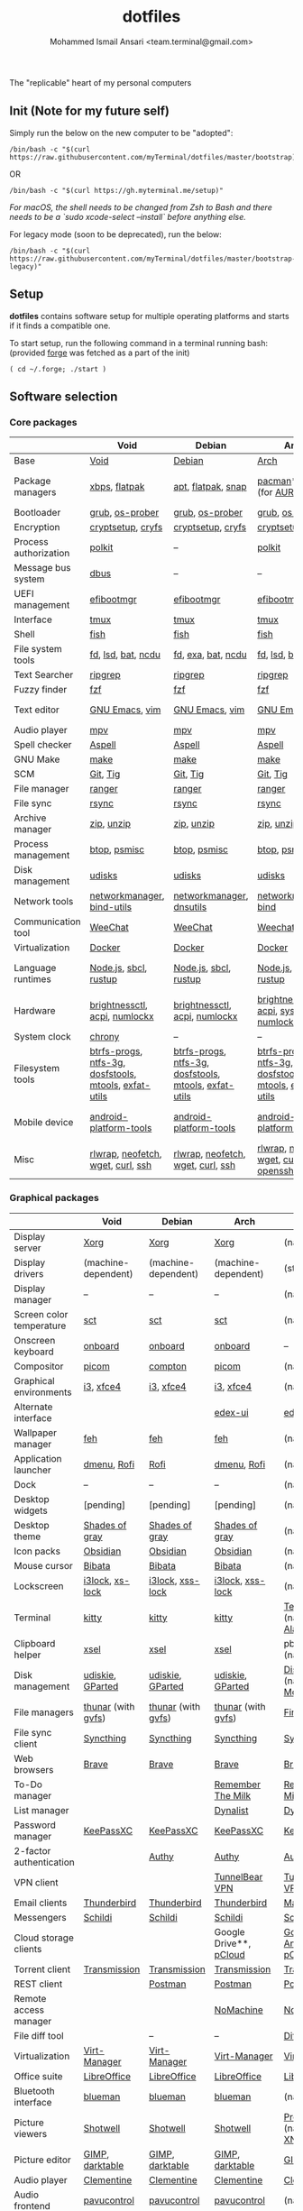 #+TITLE: dotfiles
#+AUTHOR: Mohammed Ismail Ansari <team.terminal@gmail.com>

The "replicable" heart of my personal computers

** Init (Note for my future self)

Simply run the below on the new computer to be "adopted":

#+BEGIN_EXAMPLE
/bin/bash -c "$(curl https://raw.githubusercontent.com/myTerminal/dotfiles/master/bootstrap)"
#+END_EXAMPLE

OR

#+BEGIN_EXAMPLE
/bin/bash -c "$(curl https://gh.myterminal.me/setup)"
#+END_EXAMPLE

/For macOS, the shell needs to be changed from Zsh to Bash and there needs to be
a `sudo xcode-select --install` before anything else./

For legacy mode (soon to be deprecated), run the below:

#+BEGIN_EXAMPLE
/bin/bash -c "$(curl https://raw.githubusercontent.com/myTerminal/dotfiles/master/bootstrap-legacy)"
#+END_EXAMPLE

** Setup

*dotfiles* contains software setup for multiple operating platforms and starts
if it finds a compatible one.

To start setup, run the following command in a terminal running bash:
(provided [[https://github.com/myTerminal/forge][forge]] was fetched as a part of the init)

#+BEGIN_EXAMPLE
( cd ~/.forge; ./start )
#+END_EXAMPLE

** Software selection

*** Core packages

|                       | Void                                                  | Debian                                                | Arch                                                  | MacOS                    |
|-----------------------+-------------------------------------------------------+-------------------------------------------------------+-------------------------------------------------------+--------------------------|
| Base                  | [[https://voidlinux.org][Void]]                                                  | [[https://www.debian.org][Debian]]                                                | [[https://www.archlinux.org][Arch]]                                                  | [[https://en.wikipedia.org/wiki/MacOS][MacOS]]                    |
| Package managers      | [[https://docs.voidlinux.org/xbps/index.html][xbps]], [[https://flatpak.org][flatpak]]                                         | [[https://wiki.debian.org/Apt][apt]], [[https://flatpak.org][flatpak]], [[https://snapcraft.io][snap]]                                    | [[https://www.archlinux.org/pacman][pacman]]*, [[https://github.com/morganamilo/paru][paru]] (for [[https://aur.archlinux.org][AUR]])                               | (native), [[https://brew.sh][Homebrew]], [[https://github.com/Homebrew/homebrew-cask][Cask]] |
| Bootloader            | [[https://www.gnu.org/software/grub][grub]], [[https://joeyh.name/code/os-prober][os-prober]]                                       | [[https://www.gnu.org/software/grub][grub]], [[https://joeyh.name/code/os-prober][os-prober]]                                       | [[https://www.gnu.org/software/grub][grub]], [[https://joeyh.name/code/os-prober][os-prober]]                                       | (native)                 |
| Encryption            | [[https://gitlab.com/cryptsetup/cryptsetup][cryptsetup]], [[https://www.cryfs.org][cryfs]]                                     | [[https://gitlab.com/cryptsetup/cryptsetup][cryptsetup]], [[https://www.cryfs.org][cryfs]]                                     | [[https://gitlab.com/cryptsetup/cryptsetup][cryptsetup]], [[https://www.cryfs.org][cryfs]]                                     | --, [[https://www.cryfs.org][cryfs]]                |
| Process authorization | [[https://gitlab.freedesktop.org/polkit/polkit][polkit]]                                                | --                                                    | [[https://gitlab.freedesktop.org/polkit/polkit][polkit]]                                                | (native)                 |
| Message bus system    | [[https://wiki.freedesktop.org/www/Software/dbus][dbus]]                                                  | --                                                    | --                                                    | --                       |
| UEFI management       | [[https://github.com/rhboot/efibootmgr][efibootmgr]]                                            | [[https://github.com/rhboot/efibootmgr][efibootmgr]]                                            | [[https://github.com/rhboot/efibootmgr][efibootmgr]]                                            | --                       |
| Interface             | [[https://github.com/tmux/tmux][tmux]]                                                  | [[https://github.com/tmux/tmux][tmux]]                                                  | [[https://github.com/tmux/tmux][tmux]]                                                  | [[https://github.com/tmux/tmux][tmux]]                     |
| Shell                 | [[https://fishshell.com][fish]]                                                  | [[https://fishshell.com][fish]]                                                  | [[https://fishshell.com][fish]]                                                  | [[https://fishshell.com][fish]]                     |
| File system tools     | [[https://github.com/sharkdp/fd][fd]], [[https://github.com/Peltoche/lsd][lsd]], [[https://github.com/sharkdp/bat][bat]], [[https://dev.yorhel.nl/ncdu][ncdu]]                                    | [[https://github.com/sharkdp/fd][fd]], [[https://the.exa.website][exa]], [[https://github.com/sharkdp/bat][bat]], [[https://dev.yorhel.nl/ncdu][ncdu]]                                    | [[https://github.com/sharkdp/fd][fd]], [[https://github.com/Peltoche/lsd][lsd]], [[https://github.com/sharkdp/bat][bat]], [[https://dev.yorhel.nl/ncdu][ncdu]]                                    | [[https://github.com/sharkdp/fd][fd]], [[https://github.com/Peltoche/lsd][lsd]], [[https://github.com/sharkdp/bat][bat]], [[https://dev.yorhel.nl/ncdu][ncdu]]       |
| Text Searcher         | [[https://github.com/BurntSushi/ripgrep][ripgrep]]                                               | [[https://github.com/BurntSushi/ripgrep][ripgrep]]                                               | [[https://github.com/BurntSushi/ripgrep][ripgrep]]                                               | [[https://github.com/BurntSushi/ripgrep][ripgrep]]                  |
| Fuzzy finder          | [[https://github.com/junegunn/fzf][fzf]]                                                   | [[https://github.com/junegunn/fzf][fzf]]                                                   | [[https://github.com/junegunn/fzf][fzf]]                                                   | [[https://github.com/junegunn/fzf][fzf]]                      |
| Text editor           | [[https://www.gnu.org/software/emacs][GNU Emacs]], [[https://www.vim.org][vim]]                                        | [[https://www.gnu.org/software/emacs][GNU Emacs]], [[https://www.vim.org][vim]]                                        | [[https://www.gnu.org/software/emacs][GNU Emacs]], [[https://www.vim.org][vim]]                                        | [[https://www.gnu.org/software/emacs][GNU Emacs]]                |
| Audio player          | [[https://mpv.io][mpv]]                                                   | [[https://mpv.io][mpv]]                                                   | [[https://mpv.io][mpv]]                                                   | [[https://mpv.io][mpv]]                      |
| Spell checker         | [[http://aspell.net][Aspell]]                                                | [[http://aspell.net][Aspell]]                                                | [[http://aspell.net][Aspell]]                                                | [[http://aspell.net][Aspell]]                   |
| GNU Make              | [[https://www.gnu.org/software/make][make]]                                                  | [[https://www.gnu.org/software/make][make]]                                                  | [[https://www.gnu.org/software/make][make]]                                                  | [[https://www.gnu.org/software/make][make]]                     |
| SCM                   | [[https://git-scm.com][Git]], [[https://github.com/jonas/tig][Tig]]                                              | [[https://git-scm.com][Git]], [[https://github.com/jonas/tig][Tig]]                                              | [[https://git-scm.com][Git]], [[https://github.com/jonas/tig][Tig]]                                              | [[https://git-scm.com][Git]]*, [[https://github.com/jonas/tig][Tig]]                |
| File manager          | [[https://ranger.github.io][ranger]]                                                | [[https://ranger.github.io][ranger]]                                                | [[https://ranger.github.io][ranger]]                                                | [[https://ranger.github.io][ranger]]                   |
| File sync             | [[https://rsync.samba.org][rsync]]                                                 | [[https://rsync.samba.org][rsync]]                                                 | [[https://rsync.samba.org][rsync]]                                                 | [[https://rsync.samba.org][rsync]]                    |
| Archive manager       | [[http://infozip.sourceforge.net/Zip.html][zip]], [[http://infozip.sourceforge.net/UnZip.html][unzip]]                                            | [[http://infozip.sourceforge.net/Zip.html][zip]], [[http://infozip.sourceforge.net/UnZip.html][unzip]]                                            | [[http://infozip.sourceforge.net/Zip.html][zip]], [[http://infozip.sourceforge.net/UnZip.html][unzip]]                                            | (native)                 |
| Process management    | [[https://github.com/aristocratos/btop][btop]], [[https://gitlab.com/psmisc/psmisc][psmisc]]                                          | [[https://github.com/aristocratos/btop][btop]], [[https://gitlab.com/psmisc/psmisc][psmisc]]                                          | [[https://github.com/aristocratos/btop][btop]], [[https://gitlab.com/psmisc/psmisc][psmisc]]                                          | [[https://github.com/aristocratos/btop][btop]]                     |
| Disk management       | [[https://wiki.archlinux.org/index.php/Udisks][udisks]]                                                | [[https://wiki.archlinux.org/index.php/Udisks][udisks]]                                                | [[https://wiki.archlinux.org/index.php/Udisks][udisks]]                                                | [[https://wiki.archlinux.org/index.php/Udisks][udisks]]                   |
| Network tools         | [[https://wiki.gnome.org/Projects/NetworkManager][networkmanager]], [[https://www.isc.org/bind][bind-utils]]                            | [[https://wiki.gnome.org/Projects/NetworkManager][networkmanager]], [[https://packages.debian.org/buster/dnsutils][dnsutils]]                              | [[https://wiki.gnome.org/Projects/NetworkManager][networkmanager]], [[https://www.isc.org/bind][bind]]                                  | --                       |
| Communication tool    | [[https://weechat.org][WeeChat]]                                               | [[https://weechat.org][WeeChat]]                                               | [[https://weechat.org][Weechat]]                                               | [[https://weechat.org][WeeChat]]                  |
| Virtualization        | [[https://www.docker.com][Docker]]                                                | [[https://www.docker.com][Docker]]                                                | [[https://www.docker.com][Docker]]                                                | [[https://www.docker.com][Docker]]                   |
| Language runtimes     | [[https://nodejs.org][Node.js]], [[http://www.sbcl.org][sbcl]], [[https://rustup.rs][rustup]]                                 | [[https://nodejs.org][Node.js]], [[http://www.sbcl.org][sbcl]], [[https://rustup.rs][rustup]]                                 | [[https://nodejs.org][Node.js]], [[http://www.sbcl.org][sbcl]], [[https://rustup.rs][rustup]]                                 | [[https://nodejs.org][Node.js]], [[http://www.sbcl.org][sbcl]], [[https://rustup.rs][rustup]]    |
| Hardware              | [[https://github.com/Hummer12007/brightnessctl][brightnessctl]], [[https://archlinux.org/packages/community/x86_64/acpi][acpi]], [[https://github.com/rg3/numlockx][numlockx]]                         | [[https://github.com/Hummer12007/brightnessctl][brightnessctl]], [[https://archlinux.org/packages/community/x86_64/acpi][acpi]], [[https://github.com/rg3/numlockx][numlockx]]                         | [[https://github.com/Hummer12007/brightnessctl][brightnessctl]], [[https://archlinux.org/packages/community/x86_64/acpi][acpi]], [[http://percival.ybalrid.info/aur/numlockontty.html][systemd-numlockontty]]             | --                       |
| System clock          | [[https://chrony.tuxfamily.org][chrony]]                                                | --                                                    | --                                                    | --                       |
| Filesystem tools      | [[https://btrfs.wiki.kernel.org/index.php/Main_Page][btrfs-progs]], [[https://www.tuxera.com/company/open-source][ntfs-3g]], [[https://archlinux.org/packages/core/x86_64/dosfstools][dosfstools]], [[https://www.gnu.org/software/mtools][mtools]], [[https://github.com/relan/exfat][exfat-utils]] | [[https://btrfs.wiki.kernel.org/index.php/Main_Page][btrfs-progs]], [[https://www.tuxera.com/company/open-source][ntfs-3g]], [[https://archlinux.org/packages/core/x86_64/dosfstools][dosfstools]], [[https://www.gnu.org/software/mtools][mtools]], [[https://github.com/relan/exfat][exfat-utils]] | [[https://btrfs.wiki.kernel.org/index.php/Main_Page][btrfs-progs]], [[https://www.tuxera.com/company/open-source][ntfs-3g]], [[https://archlinux.org/packages/core/x86_64/dosfstools][dosfstools]], [[https://www.gnu.org/software/mtools][mtools]], [[https://github.com/relan/exfat][exfat-utils]] | --                       |
| Mobile device         | [[https://developer.android.com/studio/releases/platform-tools][android-platform-tools]]                                | [[https://developer.android.com/studio/releases/platform-tools][android-platform-tools]]                                | [[https://developer.android.com/studio/releases/platform-tools][android-platform-tools]]                                | [[https://developer.android.com/studio/releases/platform-tools][android-platform-tools]]   |
| Misc                  | [[https://github.com/hanslub42/rlwrap][rlwrap]], [[https://github.com/dylanaraps/neofetch][neofetch]], [[https://www.gnu.org/software/wget][wget]], [[https://curl.se][curl]], [[https://www.openssh.com][ssh]]                     | [[https://github.com/hanslub42/rlwrap][rlwrap]], [[https://github.com/dylanaraps/neofetch][neofetch]], [[https://www.gnu.org/software/wget][wget]], [[https://curl.se][curl]], [[https://www.openssh.com][ssh]]                     | [[https://github.com/hanslub42/rlwrap][rlwrap]], [[https://github.com/dylanaraps/neofetch][neofetch]], [[https://www.gnu.org/software/wget][wget]], [[https://curl.se][curl]], [[https://www.openssh.com][openssh]]                 | [[https://github.com/hanslub42/rlwrap][rlwrap]], [[https://curl.se][curl]], [[https://github.com/dylanaraps/neofetch][neofetch]]   |

*** Graphical packages

|                          | Void                             | Debian                | Arch                             | MacOS                           |
|--------------------------+----------------------------------+-----------------------+----------------------------------+---------------------------------|
| Display server           | [[https://www.x.org][Xorg]]                             | [[https://www.x.org][Xorg]]                  | [[https://www.x.org][Xorg]]                             | (native)                        |
| Display drivers          | (machine-dependent)              | (machine-dependent)   | (machine-dependent)              | (stock)                         |
| Display manager          | --                               | --                    | --                               | (native)                        |
| Screen color temperature | [[https://flak.tedunangst.com/post/sct-set-color-temperature][sct]]                              | [[https://flak.tedunangst.com/post/sct-set-color-temperature][sct]]                   | [[https://flak.tedunangst.com/post/sct-set-color-temperature][sct]]                              | (native)                        |
| Onscreen keyboard        | [[https://launchpad.net/onboard][onboard]]                          | [[https://launchpad.net/onboard][onboard]]               | [[https://launchpad.net/onboard][onboard]]                          | --                              |
| Compositor               | [[https://github.com/yshui/picom][picom]]                            | [[https://github.com/chjj/compto][compton]]               | [[https://github.com/yshui/picom][picom]]                            | (native)                        |
| Graphical environments   | [[https://github.com/i3/i3][i3]], [[https://xfce.org][xfce4]]                        | [[https://github.com/i3/i3][i3]], [[https://xfce.org][xfce4]]             | [[https://github.com/i3/i3][i3]], [[https://xfce.org][xfce4]]                        | (native)                        |
| Alternate interface      |                                  |                       | [[https://github.com/GitSquared/edex-ui][edex-ui]]                          | [[https://github.com/GitSquared/edex-ui][edex-ui]]                         |
| Wallpaper manager        | [[https://feh.finalrewind.org][feh]]                              | [[https://feh.finalrewind.org][feh]]                   | [[https://feh.finalrewind.org][feh]]                              | (native)                        |
| Application launcher     | [[https://tools.suckless.org/dmenu][dmenu]], [[https://github.com/davatorium/rofi][Rofi]]                      | [[https://github.com/davatorium/rofi][Rofi]]                  | [[https://tools.suckless.org/dmenu][dmenu]], [[https://github.com/davatorium/rofi][Rofi]]                      | (native)                        |
| Dock                     | --                               | --                    | --                               | (native)                        |
| Desktop widgets          | [pending]                        | [pending]             | [pending]                        | (native)                        |
| Desktop theme            | [[https://github.com/WernerFP/Shades-of-gray-theme][Shades of gray]]                   | [[https://github.com/WernerFP/Shades-of-gray-theme][Shades of gray]]        | [[https://github.com/WernerFP/Shades-of-gray-theme][Shades of gray]]                   | (native)                        |
| Icon packs               | [[https://github.com/madmaxms/iconpack-obsidian][Obsidian]]                         | [[https://github.com/madmaxms/iconpack-obsidian][Obsidian]]              | [[https://github.com/madmaxms/iconpack-obsidian][Obsidian]]                         | (native)                        |
| Mouse cursor             | [[https://github.com/ful1e5/Bibata_Cursor][Bibata]]                           | [[https://github.com/ful1e5/Bibata_Cursor][Bibata]]                | [[https://github.com/ful1e5/Bibata_Cursor][Bibata]]                           | (native)                        |
| Lockscreen               | [[https://github.com/i3/i3lock][i3lock]], [[https://bitbucket.org/raymonad/xss-lock][xs-lock]]                  | [[https://github.com/i3/i3lock][i3lock]], [[https://bitbucket.org/raymonad/xss-lock][xss-lock]]      | [[https://github.com/i3/i3lock][i3lock]], [[https://bitbucket.org/raymonad/xss-lock][xss-lock]]                 | (native)                        |
| Terminal                 | [[https://github.com/kovidgoyal/kitty][kitty]]                            | [[https://github.com/kovidgoyal/kitty][kitty]]                 | [[https://github.com/kovidgoyal/kitty][kitty]]                            | [[https://support.apple.com/guide/terminal/welcome/mac][Terminal]] (native), [[https://github.com/alacritty/alacritty][Alacritty]]    |
| Clipboard helper         | [[http://www.vergenet.net/~conrad/software/xsel][xsel]]                             | [[http://www.vergenet.net/~conrad/software/xsel][xsel]]                  | [[http://www.vergenet.net/~conrad/software/xsel][xsel]]                             | pbcopy/pbpaste (native)         |
| Disk management          | [[https://github.com/coldfix/udiskie][udiskie]], [[https://gparted.org][GParted]]                 | [[https://github.com/coldfix/udiskie][udiskie]], [[https://gparted.org][GParted]]      | [[https://github.com/coldfix/udiskie][udiskie]], [[https://gparted.org][GParted]]                 | [[https://support.apple.com/guide/disk-utility/welcome/mac][Disk Utility]] (native), [[https://mounty.app][Mounty]]   |
| File managers            | [[https://www.linuxlinks.com/Thunar][thunar]] (with [[https://wiki.gnome.org/Projects/gvfs][gvfs]])               | [[https://www.linuxlinks.com/Thunar][thunar]] (with [[https://wiki.gnome.org/Projects/gvfs][gvfs]])    | [[https://www.linuxlinks.com/Thunar][thunar]] (with [[https://wiki.gnome.org/Projects/gvfs][gvfs]])               | [[https://support.apple.com/en-us/HT201732][Finder]] (native)                 |
| File sync client         | [[https://syncthing.net][Syncthing]]                        | [[https://syncthing.net][Syncthing]]             | [[https://syncthing.net][Syncthing]]                        | [[https://syncthing.net][Syncthing]]                       |
| Web browsers             | [[https://brave.com][Brave]]                            | [[https://brave.com][Brave]]                 | [[https://brave.com][Brave]]                            | [[https://brave.com][Brave]]                           |
| To-Do manager            |                                  |                       | [[https://www.rememberthemilk.com][Remember The Milk]]                | [[https://www.rememberthemilk.com][Remember The Milk]]               |
| List manager             |                                  |                       | [[https://dynalist.io][Dynalist]]                         | [[https://dynalist.io][Dynalist]]                        |
| Password manager         | [[https://keepassxc.org][KeePassXC]]                        | [[https://keepassxc.org][KeePassXC]]             | [[https://keepassxc.org][KeePassXC]]                        | [[https://keepassxc.org][KeePassXC]]                       |
| 2-factor authentication  |                                  | [[https://authy.com][Authy]]                 | [[https://authy.com][Authy]]                            | [[https://authy.com][Authy]]                           |
| VPN client               |                                  |                       | [[https://www.tunnelbear.com][TunnelBear VPN]]                   | [[https://www.tunnelbear.com][TunnelBear VPN]]                  |
| Email clients            | [[https://www.thunderbird.net][Thunderbird]]                      | [[https://www.thunderbird.net][Thunderbird]]           | [[https://www.thunderbird.net][Thunderbird]]                      | [[https://support.apple.com/en-us/HT204093][Mail]] (native)                   |
| Messengers               | [[https://schildi.chat][Schildi]]                          | [[https://schildi.chat][Schildi]]               | [[https://schildi.chat][Schildi]]                          | [[https://schildi.chat][Schildi]]                         |
| Cloud storage clients    |                                  |                       | Google Drive**, [[https://www.pcloud.com][pCloud]]           | [[https://www.google.com/drive/download/backup-and-sync][Google Backup And Sync]], [[https://www.pcloud.com][pCloud]]  |
| Torrent client           | [[https://transmissionbt.com][Transmission]]                     | [[https://transmissionbt.com][Transmission]]          | [[https://transmissionbt.com][Transmission]]                     | [[https://transmissionbt.com][Transmission]]                    |
| REST client              |                                  | [[https://www.postman.com][Postman]]               | [[https://www.postman.com][Postman]]                          | [[https://www.postman.com][Postman]]                         |
| Remote access manager    |                                  |                       | [[https://www.nomachine.com][NoMachine]]                        | [[https://www.nomachine.com][NoMachine]]                       |
| File diff tool           |                                  | --                    | --                               | [[https://sourcegear.com/diffmerge][DiffMerge]]                       |
| Virtualization           | [[https://virt-manager.org][Virt-Manager]]                     | [[https://virt-manager.org][Virt-Manager]]          | [[https://virt-manager.org][Virt-Manager]]                     | [[https://www.virtualbox.org][VirtualBox]]                      |
| Office suite             | [[https://www.libreoffice.org][LibreOffice]]                      | [[https://www.libreoffice.org][LibreOffice]]           | [[https://www.libreoffice.org][LibreOffice]]                      | [[https://www.libreoffice.org][LibreOffice]]                     |
| Bluetooth interface      | [[https://github.com/blueman-project/blueman][blueman]]                          | [[https://github.com/blueman-project/blueman][blueman]]               | [[https://github.com/blueman-project/blueman][blueman]]                          | (native)                        |
| Picture viewers          | [[https://github.com/GNOME/shotwell][Shotwell]]                         | [[https://github.com/GNOME/shotwell][Shotwell]]              | [[https://github.com/GNOME/shotwell][Shotwell]]                         | [[https://support.apple.com/guide/preview/welcome/mac][Preview]] (native), [[https://www.xnview.com/en/xnviewmp][XNView MP]]     |
| Picture editor           | [[https://www.gimp.org][GIMP]], [[https://www.darktable.org][darktable]]                  | [[https://www.gimp.org][GIMP]], [[https://www.darktable.org][darktable]]       | [[https://www.gimp.org][GIMP]], [[https://www.darktable.org][darktable]]                  | [[https://www.gimp.org][GIMP]], [[https://www.darktable.org][darktable]]                 |
| Audio player             | [[https://www.clementine-player.org][Clementine]]                       | [[https://www.clementine-player.org][Clementine]]            | [[https://www.clementine-player.org][Clementine]]                       | [[https://www.clementine-player.org][Clementine]]                      |
| Audio frontend           | [[https://freedesktop.org/software/pulseaudio/pavucontrol][pavucontrol]]                      | [[https://freedesktop.org/software/pulseaudio/pavucontrol][pavucontrol]]           | [[https://freedesktop.org/software/pulseaudio/pavucontrol][pavucontrol]]                      | (native)                        |
| Audio backend            | [[https://gstreamer.freedesktop.org][GStreamer]], [[https://pipewire.org][pipewire]], [[https://github.com/wwmm/easyeffects][easyeffects]] | [[https://pipewire.org][pipewire]], [[https://github.com/wwmm/easyeffects][easyeffects]] | [[https://gstreamer.freedesktop.org][GStreamer]], [[https://pipewire.org][pipewire]], [[https://github.com/wwmm/easyeffects][easyeffects]] | [[https://lame.sourceforge.io][LAME]], [[https://www.ffmpeg.org][FFmpeg]]                    |
| Audio editor             | [[https://www.audacityteam.org][Audacity]]                         | [[https://www.audacityteam.org][Audacity]]              | [[https://www.audacityteam.org][Audacity]]                         | [[https://www.audacityteam.org][Audacity]]                        |
| MP3 tag editor           | [[https://wiki.gnome.org/Apps/EasyTAG][EasyTAG]]                          | [[https://wiki.gnome.org/Apps/EasyTAG][EasyTAG]]               | [[https://wiki.gnome.org/Apps/EasyTAG][EasyTAG]]                          | [[https://kid3.kde.org][Kid3]]                            |
| Video player             | [[https://www.videolan.org/vlc/index.html][VLC]]                              | [[https://www.videolan.org/vlc/index.html][VLC]]                   | [[https://www.videolan.org/vlc/index.html][VLC]]                              | [[https://www.videolan.org/vlc/index.html][VLC]]                             |
| Video editor             | [[https://handbrake.fr][HandBrake]], [[https://www.blender.org][Blender]]               | [[https://handbrake.fr][HandBrake]], [[https://www.blender.org][Blender]]    | [[https://handbrake.fr][HandBrake]], [[https://www.blender.org][Blender]]               | [[https://handbrake.fr][HandBrake]], [[https://www.blender.org][Blender]]              |
| YouTube video downloader | [[https://ytdl-org.github.io/youtube-dl/index.html][youtube-dl]], [[https://github.com/yt-dlp/yt-dlp][yt-dlp]]               | [[https://ytdl-org.github.io/youtube-dl/index.html][youtube-dl]], [[https://github.com/yt-dlp/yt-dlp][yt-dlp]]    | [[https://ytdl-org.github.io/youtube-dl/index.html][youtube-dl]], [[https://github.com/yt-dlp/yt-dlp][yt-dlp]]               | [[https://ytdl-org.github.io/youtube-dl/index.html][youtube-dl]], [[https://github.com/yt-dlp/yt-dlp][yt-dlp]]              |
| Multimedia tool          | [[https://kodi.tv][KODI]]                             | [[https://kodi.tv][KODI]]                  | [[https://kodi.tv][KODI]]                             | [[https://kodi.tv][KODI]]                            |
| Screenshot tool          | [[https://flameshot.org][flameshot]]                        | [[https://flameshot.org][flameshot]]             | [[https://flameshot.org][flameshot]]                        | (native)                        |
| Screencast tool          | [[https://obsproject.com][OBS Studio]], [[https://github.com/phw/peek][peek]]                 | [[https://obsproject.com][OBS Studio]], [[https://github.com/phw/peek][peek]]      | [[https://obsproject.com][OBS Studio]], [[https://github.com/phw/peek][peek]]                 | [[https://obsproject.com][OBS Studio]], [[https://www.cockos.com/licecap][LICEcap]]             |
| Keystroke echoing tool   | [[https://github.com/scottkirkwood/key-mon][Key-mon]]                          |                       | [[https://github.com/scottkirkwood/key-mon][Key-mon]]                          | [[https://github.com/keycastr/keycastr][keycastr]]                        |
| Startup disk creator     |                                  |                       | [[https://www.balena.io/etcher][balenaEtcher]]                     | [[https://www.balena.io/etcher][balenaEtcher]]                    |
| Gaming clients           | [[https://store.steampowered.com][Steam]], [[https://lutris.net][lutris]], [[https://www.gamehub.gg][GameHub]]           | [[https://store.steampowered.com][Steam]], [[https://lutris.net][lutris]]         | [[https://store.steampowered.com][Steam]], [[https://lutris.net][lutris]], [[https://www.gamehub.gg][GameHub]]           | [[https://store.steampowered.com][Steam]], [[https://www.origin.com][Origin]], [[https://www.playstation.com/en-us/explore/ps4/remote-play][Sony Remote Play]] |
| Razer software           | [[https://openrazer.github.io/][OpenRazer]], [[https://github.com/z3ntu/RazerGenie][RazerGenie]]            | [[https://openrazer.github.io/][OpenRazer]], [[https://github.com/z3ntu/RazerGenie][RazerGenie]] | [[https://openrazer.github.io/][OpenRazer]], [[https://polychromatic.app][polychromatic]]         | [[https://www.razer.com/synapse-3][Razer Synapse]]                   |
| Misc                     | [[https://github.com/debauchee/barrier][barrier]]                          | [[https://github.com/debauchee/barrier][barrier]]               | [[https://github.com/debauchee/barrier][barrier]]                          | [[https://github.com/debauchee/barrier][barrier]]                         |

*** Fonts

- Font-Awesome
- Open Sans
- Inconsolata
- Roboto Mono
- Droid
- Fira Code
- Liberation

*** Legend

=*= - in-built, =**= - through web-client

** To-Do

- Fill in missing parts for Linux configuration
- Highlight errors during setup and pause execution

# Local Variables:
# fill-column: 80
# eval: (auto-fill-mode 1)
# End:
